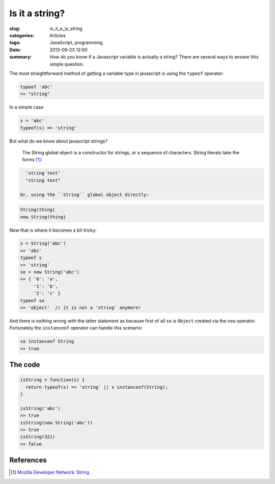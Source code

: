 Is it a string?
===============

:slug: is_it_a_js_string
:categories: Articles
:tags: JavaScript, programming
:date: 2013-09-23 12:00

:summary: How do you know if a Javascript variable is actually a string? There are several ways to answer this simple question.

The most straightforward method of getting a variable type in javascript is
using the ``typeof`` operator:

.. code-block:: js

  typeof 'abc'
  >> "string"

In a simple case

.. code-block:: js

  s = 'abc'
  typeof(s) == 'string'

But what do we know about javascript strings?

  The String global object is a constructor for strings, or a sequence of characters.
  String literals take the forms [1]_:

.. code-block:: js

    'string text'
    "string text"

  Or, using the ``String`` global object directly:

.. code-block:: js

    String(thing)
    new String(thing)

Now that is where it becomes a bit tricky:

.. code-block:: js

  s = String('abc')
  >> 'abc'
  typeof s
  >> 'string'
  so = new String('abc')
  >> { '0': 'a',
       '1': 'b',
       '2': 'c' }
  typeof so
  >> 'object'  // it is not a 'string' anymore!


And there is nothing wrong with the latter statement as because first of all ``so`` is ``Object``
created via the ``new`` operator. Fortunately the ``instanceof`` operator can handle this scenario:

.. code-block:: js

  so instanceof String
  >> true

.. [:ref:`skip to the code <thecode>`]
.. _thecode:

The code
--------

.. code-block:: js

  isString = function(s) {
    return typeof(s) == 'string' || s instanceof(String);
  }

  isString('abc')
  >> true
  isString(new String('abc'))
  >> true
  isString(321)
  >> false

References
----------

.. [1] `Mozilla Developer Network: String <https://developer.mozilla.org/en-US/docs/JavaScript/Reference/Global_Objects/String>`_
